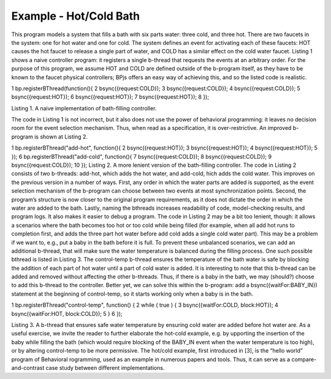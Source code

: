 ***********************
Example - Hot/Cold Bath
***********************

.. include glossaryy::

This program models a system that fills a bath with six parts water: three cold, and three hot. There are two faucets in the system: one for hot water and one for cold. The system defines an event for activating each of these faucets: HOT causes the hot faucet to release a single part of water, and COLD has a similar effect on the cold water faucet. Listing 1 shows a naive controller program: it registers a single b-thread that requests the events at an arbitrary order. For the purpose of this program, we assume HOT and COLD are defined outside of the b-program itself, as they have to be known to the faucet physical controllers; BPjs offers an easy way of achieving this, and so the listed code is realistic.

.. code:: bash
  :number-lines:

1 bp.registerBThread(function(){
2 bsync({request:COLD});
3 bsync({request:COLD});
4 bsync({request:COLD});
5 bsync({request:HOT});
6 bsync({request:HOT});
7 bsync({request:HOT});
8 });

Listing 1. A naive implementation of bath-filling controller.

The code in Listing 1 is not incorrect, but it also does not use the power of behavioral programming: it leaves no decision room for the event selection mechanism. Thus, when read as a specification, it is over-restrictive. An improved b-program is shown at Listing 2.

1 bp.registerBThread("add-hot", function(){
2 bsync({request:HOT});
3 bsync({request:HOT});
4 bsync({request:HOT});
5 });
6 bp.registerBThread("add-cold", function(){
7 bsync({request:COLD});
8 bsync({request:COLD});
9 bsync({request:COLD});
10 });
Listing 2. A more lenient version of the bath-filling controller.
The code in Listing 2 consists of two b-threads: add-hot, which adds the hot water, and add-cold,  hich adds the cold water. This improves on the previous version in a number of ways. First, any order in which the water parts are added is supported, as the event selection mechanism of the b-program
can choose between two events at most synchronization points. 
Second, the program’s structure is now closer to the original program requirements, as it does not dictate the order in which the water are added to the bath. Lastly, naming the bthreads increases readability of code, model-checking results, and program logs. It also makes it easier to debug a program. The code in Listing 2 may be a bit too lenient, though: it allows a scenarios where the bath becomes too hot or too cold while being filled (for example, when all add hot runs to completion first, and adds the three part hot water before add cold adds a single cold water part). This may be a problem if we want to, e.g., put a baby in the bath before it is full.
To prevent these unbalanced scenarios, we can add an additional b-thread, that will make sure the water temperature is balanced during the filling process. One such possible bthread is listed in Listing 3. The control-temp b-thread ensures the temperature of the bath water is safe by blocking the addition of each part of hot water until a part of cold water is added. It is interesting to note that this b-thread can be added and removed without affecting the other b-threads. Thus, if there is a baby in the bath, we may (should?) choose to add this b-thread to the controller. Better yet, we can solve this within the b-program: add a bsync({waitFor:BABY_IN}) statement at the beginning of control-temp, so it starts working only when a baby is in the bath.


1 bp.registerBThread("control-temp", function() {
2 while ( true ) {
3 bsync({waitFor:COLD, block:HOT});
4 bsync({waitFor:HOT, block:COLD});
5 }
6 });


Listing 3. A b-thread that ensures safe water temperature by ensuring cold
water are added before hot water are.
As a useful exercise, we invite the reader to further elaborate the hot-cold example, e.g. by  upporting the insertion of the baby while filling the bath (which would require blocking of the BABY_IN event when the water temperature is too high), or by altering control-temp to be more permissive.
The hot/cold example, first introduced in [3], is the “hello world” program of Behavioral  rogramming, used as an example in numerous papers and tools. Thus, it can serve as a compare-and-contrast case study between different implementations.

